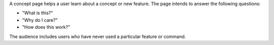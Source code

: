 A concept page helps a user learn about a concept or new feature. The page intends to 
answer the following questions:

- "What is this?"

- "Why do I care?"

- "How does this work?"

The audience includes users who have never used a particular feature or
command.
